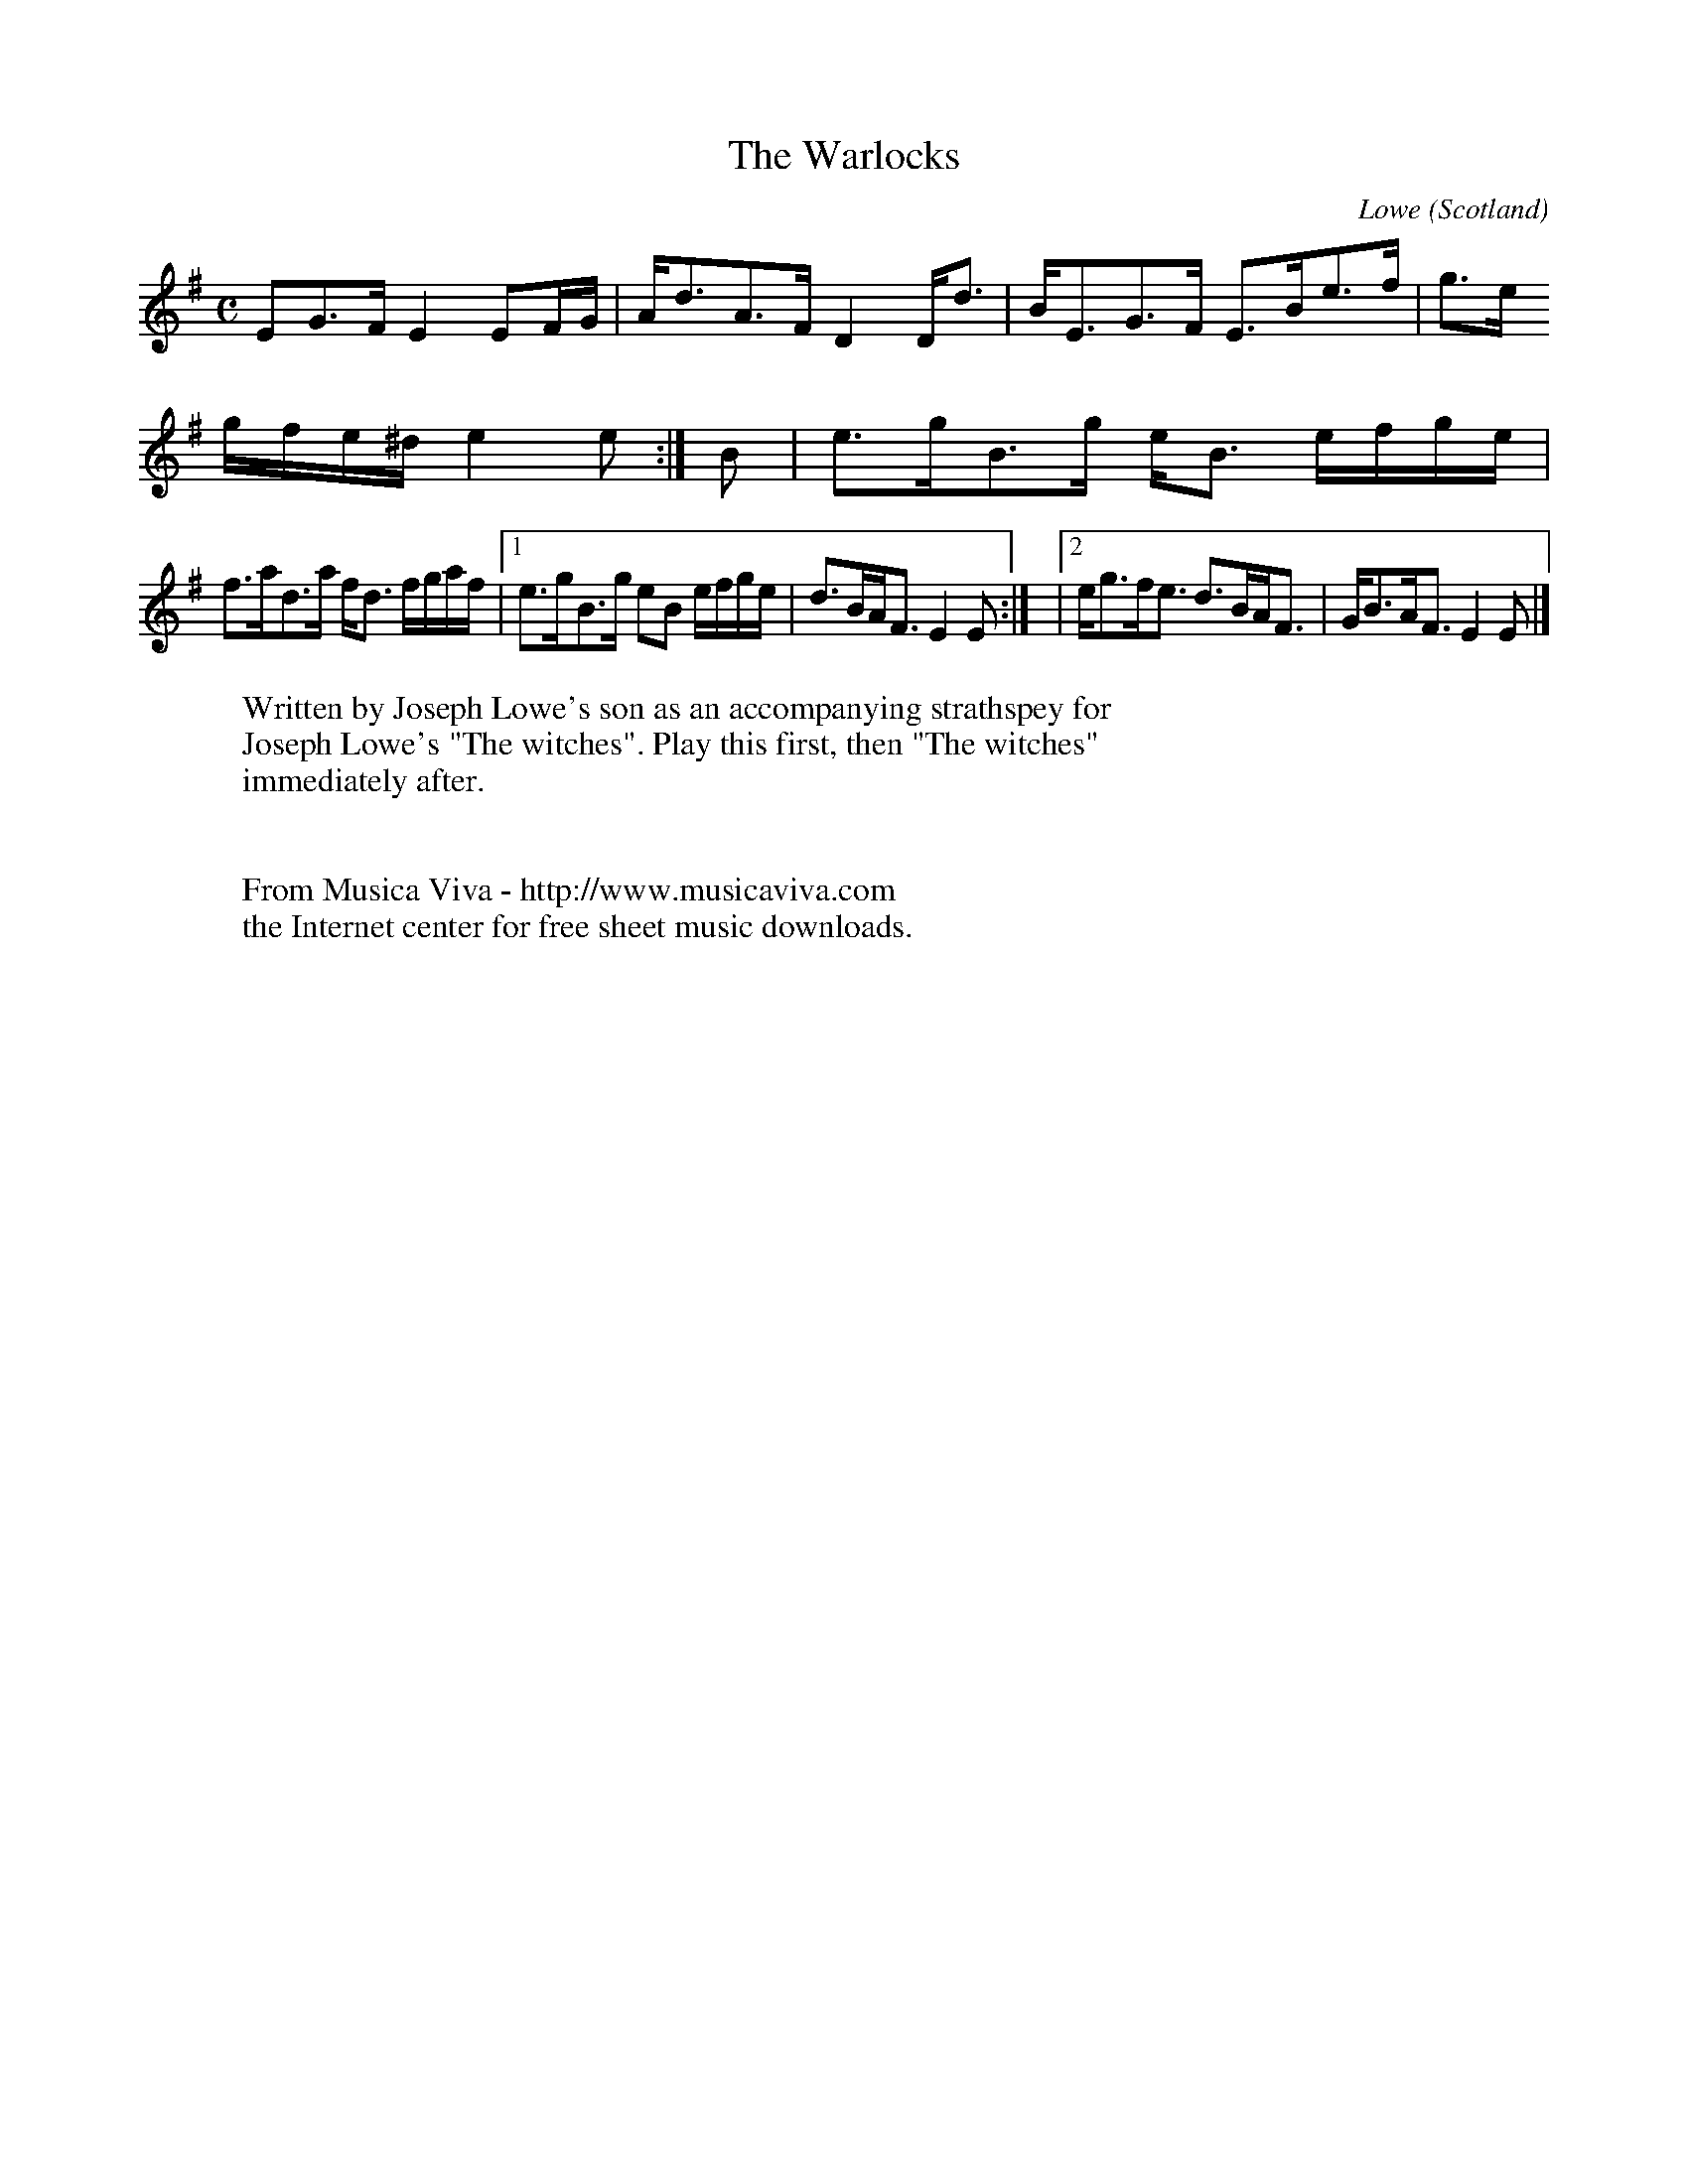 X:2791
T:The Warlocks
C:Lowe
O:Scotland
R:Strathspey
Z:Transcribed by Frank Nordberg - http://www.musicaviva.com
M:C
L:1/8
K:Em
EG>F E2  EF/G/   |A<dA>F D2  D<d     |   B<EG>F E>Be>f      |g>e
g/f/e/^d/ e2e:|\
B|e>gB>g e<B e/f/g/e/|
                      f>ad>a f<d f/g/a/f/|[1 e>gB>g eB e/f/g/e/ |d>BA<F E2E:|\
                                         |[2 e<gf<e d>BA<F      |G<BA<F E2E|]
W:Written by Joseph Lowe's son as an accompanying strathspey for
W:Joseph Lowe's "The witches". Play this first, then "The witches"
W:immediately after.
W:
W:
W:  From Musica Viva - http://www.musicaviva.com
W:  the Internet center for free sheet music downloads.

